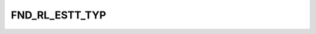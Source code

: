 FND_RL_ESTT_TYP
===============

.. csv-table::
   :file: /_static/structure/codelists/FND_RL_ESTT_TYP_ENUM.csv
   :header-rows: 1